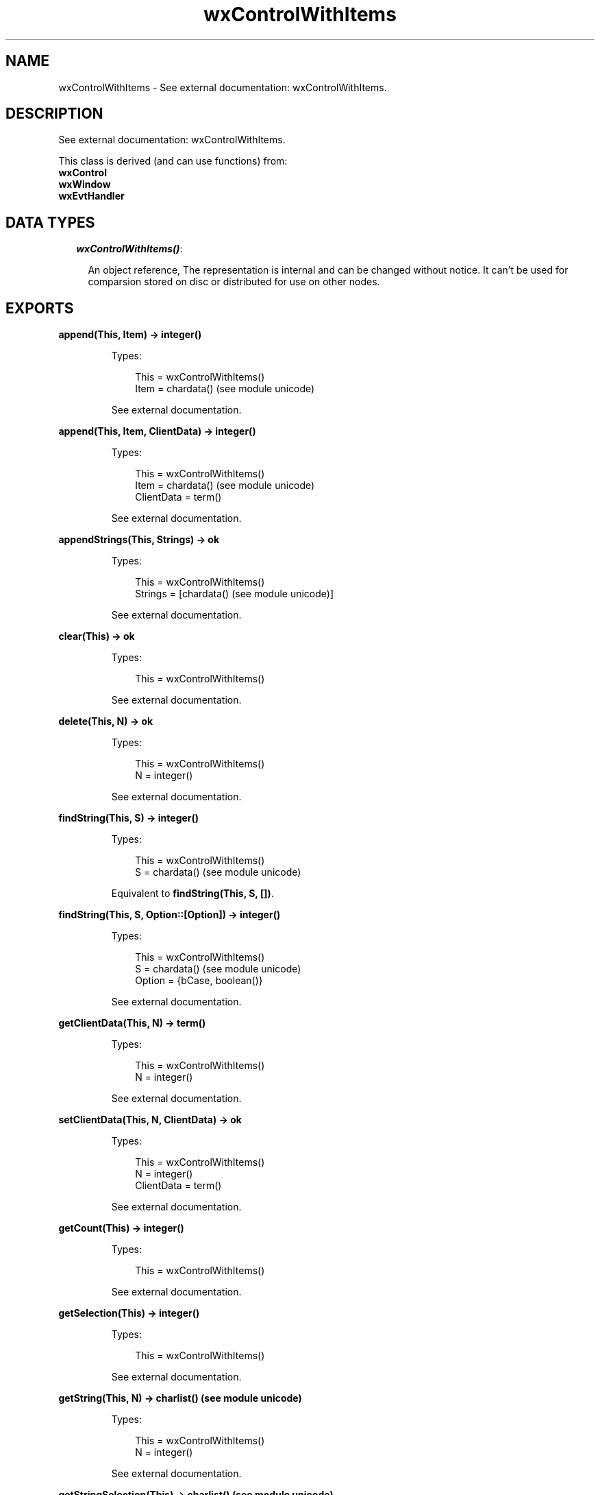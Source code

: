 .TH wxControlWithItems 3 "wx 1.1" "" "Erlang Module Definition"
.SH NAME
wxControlWithItems \- See external documentation: wxControlWithItems.
.SH DESCRIPTION
.LP
See external documentation: wxControlWithItems\&.
.LP
This class is derived (and can use functions) from: 
.br
\fBwxControl\fR\& 
.br
\fBwxWindow\fR\& 
.br
\fBwxEvtHandler\fR\& 
.SH "DATA TYPES"

.RS 2
.TP 2
.B
\fIwxControlWithItems()\fR\&:

.RS 2
.LP
An object reference, The representation is internal and can be changed without notice\&. It can\&'t be used for comparsion stored on disc or distributed for use on other nodes\&.
.RE
.RE
.SH EXPORTS
.LP
.B
append(This, Item) -> integer()
.br
.RS
.LP
Types:

.RS 3
This = wxControlWithItems()
.br
Item = chardata() (see module unicode)
.br
.RE
.RE
.RS
.LP
See external documentation\&.
.RE
.LP
.B
append(This, Item, ClientData) -> integer()
.br
.RS
.LP
Types:

.RS 3
This = wxControlWithItems()
.br
Item = chardata() (see module unicode)
.br
ClientData = term()
.br
.RE
.RE
.RS
.LP
See external documentation\&.
.RE
.LP
.B
appendStrings(This, Strings) -> ok
.br
.RS
.LP
Types:

.RS 3
This = wxControlWithItems()
.br
Strings = [chardata() (see module unicode)]
.br
.RE
.RE
.RS
.LP
See external documentation\&.
.RE
.LP
.B
clear(This) -> ok
.br
.RS
.LP
Types:

.RS 3
This = wxControlWithItems()
.br
.RE
.RE
.RS
.LP
See external documentation\&.
.RE
.LP
.B
delete(This, N) -> ok
.br
.RS
.LP
Types:

.RS 3
This = wxControlWithItems()
.br
N = integer()
.br
.RE
.RE
.RS
.LP
See external documentation\&.
.RE
.LP
.B
findString(This, S) -> integer()
.br
.RS
.LP
Types:

.RS 3
This = wxControlWithItems()
.br
S = chardata() (see module unicode)
.br
.RE
.RE
.RS
.LP
Equivalent to \fBfindString(This, S, [])\fR\&\&.
.RE
.LP
.B
findString(This, S, Option::[Option]) -> integer()
.br
.RS
.LP
Types:

.RS 3
This = wxControlWithItems()
.br
S = chardata() (see module unicode)
.br
Option = {bCase, boolean()}
.br
.RE
.RE
.RS
.LP
See external documentation\&.
.RE
.LP
.B
getClientData(This, N) -> term()
.br
.RS
.LP
Types:

.RS 3
This = wxControlWithItems()
.br
N = integer()
.br
.RE
.RE
.RS
.LP
See external documentation\&.
.RE
.LP
.B
setClientData(This, N, ClientData) -> ok
.br
.RS
.LP
Types:

.RS 3
This = wxControlWithItems()
.br
N = integer()
.br
ClientData = term()
.br
.RE
.RE
.RS
.LP
See external documentation\&.
.RE
.LP
.B
getCount(This) -> integer()
.br
.RS
.LP
Types:

.RS 3
This = wxControlWithItems()
.br
.RE
.RE
.RS
.LP
See external documentation\&.
.RE
.LP
.B
getSelection(This) -> integer()
.br
.RS
.LP
Types:

.RS 3
This = wxControlWithItems()
.br
.RE
.RE
.RS
.LP
See external documentation\&.
.RE
.LP
.B
getString(This, N) -> charlist() (see module unicode)
.br
.RS
.LP
Types:

.RS 3
This = wxControlWithItems()
.br
N = integer()
.br
.RE
.RE
.RS
.LP
See external documentation\&.
.RE
.LP
.B
getStringSelection(This) -> charlist() (see module unicode)
.br
.RS
.LP
Types:

.RS 3
This = wxControlWithItems()
.br
.RE
.RE
.RS
.LP
See external documentation\&.
.RE
.LP
.B
insert(This, Item, Pos) -> integer()
.br
.RS
.LP
Types:

.RS 3
This = wxControlWithItems()
.br
Item = chardata() (see module unicode)
.br
Pos = integer()
.br
.RE
.RE
.RS
.LP
See external documentation\&.
.RE
.LP
.B
insert(This, Item, Pos, ClientData) -> integer()
.br
.RS
.LP
Types:

.RS 3
This = wxControlWithItems()
.br
Item = chardata() (see module unicode)
.br
Pos = integer()
.br
ClientData = term()
.br
.RE
.RE
.RS
.LP
See external documentation\&.
.RE
.LP
.B
isEmpty(This) -> boolean()
.br
.RS
.LP
Types:

.RS 3
This = wxControlWithItems()
.br
.RE
.RE
.RS
.LP
See external documentation\&.
.RE
.LP
.B
select(This, N) -> ok
.br
.RS
.LP
Types:

.RS 3
This = wxControlWithItems()
.br
N = integer()
.br
.RE
.RE
.RS
.LP
See external documentation\&.
.RE
.LP
.B
setSelection(This, N) -> ok
.br
.RS
.LP
Types:

.RS 3
This = wxControlWithItems()
.br
N = integer()
.br
.RE
.RE
.RS
.LP
See external documentation\&.
.RE
.LP
.B
setString(This, N, S) -> ok
.br
.RS
.LP
Types:

.RS 3
This = wxControlWithItems()
.br
N = integer()
.br
S = chardata() (see module unicode)
.br
.RE
.RE
.RS
.LP
See external documentation\&.
.RE
.LP
.B
setStringSelection(This, S) -> boolean()
.br
.RS
.LP
Types:

.RS 3
This = wxControlWithItems()
.br
S = chardata() (see module unicode)
.br
.RE
.RE
.RS
.LP
See external documentation\&.
.RE
.SH AUTHORS
.LP

.I
<>